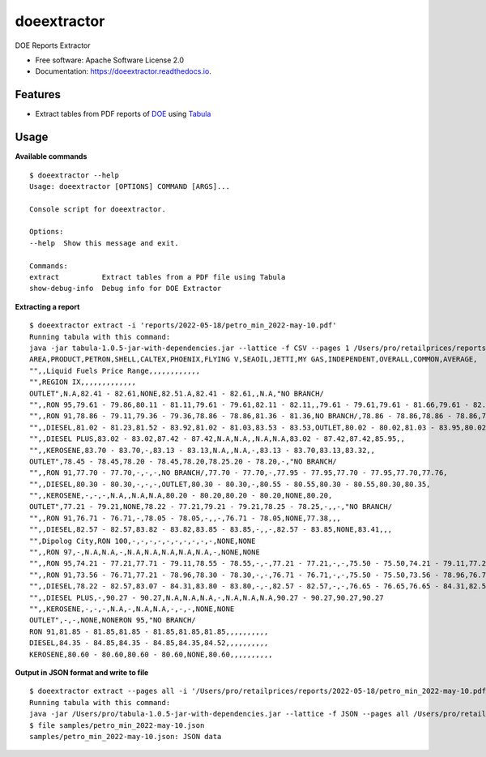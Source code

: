 ============
doeextractor
============


.. image:: https://img.shields.io/pypi/v/doeextractor.svg
        :target: https://pypi.python.org/pypi/doeextractor


.. image:: https://readthedocs.org/projects/doeextractor/badge/?version=latest
        :target: https://doeextractor.readthedocs.io/en/latest/?version=latest
        :alt: Documentation Status

.. image:: https://img.shields.io/badge/pre--commit-enabled-brightgreen?logo=pre-commit&logoColor=white
        :target: https://github.com/pre-commit/pre-commit
        :alt: pre-commit



DOE Reports Extractor


* Free software: Apache Software License 2.0
* Documentation: https://doeextractor.readthedocs.io.


Features
--------

* Extract tables from PDF reports of DOE_ using Tabula_


Usage
-----

**Available commands**

::

    $ doeextractor --help
    Usage: doeextractor [OPTIONS] COMMAND [ARGS]...

    Console script for doeextractor.

    Options:
    --help  Show this message and exit.

    Commands:
    extract          Extract tables from a PDF file using Tabula
    show-debug-info  Debug info for DOE Extractor

**Extracting a report**

::

    $ doeextractor extract -i 'reports/2022-05-18/petro_min_2022-may-10.pdf'
    Running tabula with this command:
    java -jar tabula-1.0.5-jar-with-dependencies.jar --lattice -f CSV --pages 1 /Users/pro/retailprices/reports/2022-05-18/petro_min_2022-may-10.pdf
    AREA,PRODUCT,PETRON,SHELL,CALTEX,PHOENIX,FLYING V,SEAOIL,JETTI,MY GAS,INDEPENDENT,OVERALL,COMMON,AVERAGE,
    "",,Liquid Fuels Price Range,,,,,,,,,,,,
    "",REGION IX,,,,,,,,,,,,,
    OUTLET",N.A,82.41 - 82.61,NONE,82.51.A,82.41 - 82.61,,N.A,"NO BRANCH/
    "",,RON 95,79.61 - 79.86,80.11 - 81.11,79.61 - 79.61,82.11 - 82.11,,79.61 - 79.61,79.61 - 81.66,79.61 - 82.11,79.61,80.22,,
    "",,RON 91,78.86 - 79.11,79.36 - 79.36,78.86 - 78.86,81.36 - 81.36,NO BRANCH/,78.86 - 78.86,78.86 - 78.86,78.86 - 81.36,78.86,79.31,,
    "",,DIESEL,81.02 - 81.23,81.52 - 83.92,81.02 - 81.03,83.53 - 83.53,OUTLET,80.02 - 80.02,81.03 - 83.95,80.02 - 83.95,81.03,81.59,,
    "",,DIESEL PLUS,83.02 - 83.02,87.42 - 87.42,N.A,N.A,,N.A,N.A,83.02 - 87.42,87.42,85.95,,
    "",,KEROSENE,83.70 - 83.70,-,83.13 - 83.13,N.A,,N.A,-,83.13 - 83.70,83.13,83.32,,
    OUTLET",78.45 - 78.45,78.20 - 78.45,78.20,78.25.20 - 78.20,-,"NO BRANCH/
    "",,RON 91,77.70 - 77.70,-,-,-,NO BRANCH/,77.70 - 77.70,-,77.95 - 77.95,77.70 - 77.95,77.70,77.76,
    "",,DIESEL,80.30 - 80.30,-,-,-,OUTLET,80.30 - 80.30,-,80.55 - 80.55,80.30 - 80.55,80.30,80.35,
    "",,KEROSENE,-,-,-,N.A,,N.A,N.A,80.20 - 80.20,80.20 - 80.20,NONE,80.20,
    OUTLET",77.21 - 79.21,NONE,78.22 - 77.21,79.21 - 79.21,78.25 - 78.25,-,,-,"NO BRANCH/
    "",,RON 91,76.71 - 76.71,-,78.05 - 78.05,-,,-,76.71 - 78.05,NONE,77.38,,,
    "",,DIESEL,82.57 - 82.57,83.82 - 83.82,83.85 - 83.85,-,,-,82.57 - 83.85,NONE,83.41,,,
    "",Dipolog City,RON 100,-,-,-,-,-,-,-,-,-,-,NONE,NONE
    "",,RON 97,-,N.A,N.A,-,N.A,N.A,N.A,N.A,N.A,-,NONE,NONE
    "",,RON 95,74.21 - 77.21,77.71 - 79.11,78.55 - 78.55,-,-,77.21 - 77.21,-,-,75.50 - 75.50,74.21 - 79.11,77.21,77.21
    "",,RON 91,73.56 - 76.71,77.21 - 78.96,78.30 - 78.30,-,-,76.71 - 76.71,-,-,75.50 - 75.50,73.56 - 78.96,76.71,76.81
    "",,DIESEL,78.22 - 82.57,83.07 - 84.31,83.80 - 83.80,-,-,82.57 - 82.57,-,-,76.65 - 76.65,76.65 - 84.31,82.57,81.99
    "",,DIESEL PLUS,-,90.27 - 90.27,N.A,N.A,N.A,-,N.A,N.A,N.A,90.27 - 90.27,90.27,90.27
    "",,KEROSENE,-,-,-,N.A,-,N.A,N.A,-,-,-,NONE,NONE
    OUTLET",-,-,NONE,NONERON 95,"NO BRANCH/
    RON 91,81.85 - 81.85,81.85 - 81.85,81.85,81.85,,,,,,,,,,
    DIESEL,84.35 - 84.85,84.35 - 84.85,84.35,84.52,,,,,,,,,,
    KEROSENE,80.60 - 80.60,80.60 - 80.60,NONE,80.60,,,,,,,,,,


**Output in JSON format and write to file**

::

    $ doeextractor extract --pages all -i '/Users/pro/retailprices/reports/2022-05-18/petro_min_2022-may-10.pdf' -f JSON -o samples/petro_min_2022-may-10.json
    Running tabula with this command:
    java -jar /Users/pro/tabula-1.0.5-jar-with-dependencies.jar --lattice -f JSON --pages all /Users/pro/retailprices/reports/2022-05-18/petro_min_2022-may-10.pdf -o /Users/pro/doeextractor/samples/petro_min_2022-may-10.json
    $ file samples/petro_min_2022-may-10.json
    samples/petro_min_2022-may-10.json: JSON data

.. _Tabula: https://github.com/tabulapdf/tabula-java
.. _DOE: https://www.doe.gov.ph/

